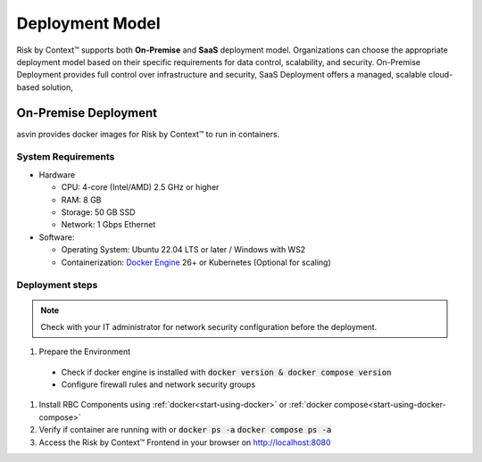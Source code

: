 ================
Deployment Model
================
Risk by Context™ supports both **On-Premise** and **SaaS** deployment model. Organizations can choose the 
appropriate deployment model based on their specific requirements for data control, 
scalability, and security. On-Premise Deployment provides full control over infrastructure 
and security, SaaS Deployment offers a managed, scalable cloud-based solution,

On-Premise Deployment
---------------------
asvin provides docker images for Risk by Context™ to run in containers.

System Requirements
^^^^^^^^^^^^^^^^^^^^
* Hardware

  * CPU: 4-core (Intel/AMD) 2.5 GHz or higher

  * RAM: 8 GB

  * Storage: 50 GB SSD

  * Network: 1 Gbps Ethernet

* Software:

  * Operating System: Ubuntu 22.04 LTS or later / Windows with WS2

  * Containerization: `Docker Engine <https://docs.docker.com/engine/install/>`_ 26+ or Kubernetes (Optional for scaling)

Deployment steps
^^^^^^^^^^^^^^^^
.. note::
   Check with your IT administrator for network security configuration before the deployment.

#. Prepare the Environment

  * Check if docker engine is installed with :code:`docker version & docker compose version`

  * Configure firewall rules and network security groups

#. Install RBC Components using :ref:`docker<start-using-docker>`  or :ref:`docker compose<start-using-docker-compose>` 

#. Verify if container are running with or :code:`docker ps -a` :code:`docker compose ps -a`

#. Access the Risk by Context™ Frontend in your browser on `http://localhost:8080 <http://localhost:8080/>`_
